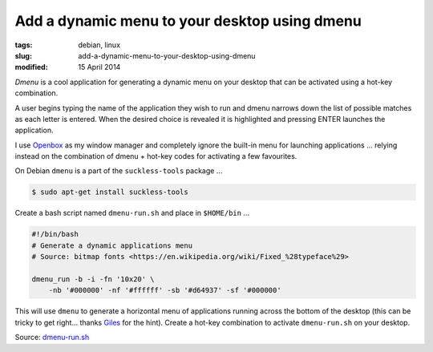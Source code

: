 ==============================================
Add a dynamic menu to your desktop using dmenu
==============================================

:tags: debian, linux
:slug: add-a-dynamic-menu-to-your-desktop-using-dmenu
:modified: 15 April 2014

*Dmenu* is a cool application for generating a dynamic menu on your desktop that can be activated using a hot-key combination.

A user begins typing the name of the application they wish to run and dmenu narrows down the list of possible matches as each letter is entered. When the desired choice is revealed it is highlighted and pressing ENTER launches the application.

I use `Openbox <http://openbox.org/>`_ as my window manager and completely ignore the built-in menu for launching applications ... relying instead on the combination of dmenu + hot-key codes for activating a few favourites.

On Debian ``dmenu`` is a part of the ``suckless-tools`` package ...

.. code-block:: bash

    $ sudo apt-get install suckless-tools

Create a bash script named ``dmenu-run.sh`` and place in ``$HOME/bin`` ...

.. code-block:: bash

    #!/bin/bash
    # Generate a dynamic applications menu
    # Source: bitmap fonts <https://en.wikipedia.org/wiki/Fixed_%28typeface%29>

    dmenu_run -b -i -fn '10x20' \
        -nb '#000000' -nf '#ffffff' -sb '#d64937' -sf '#000000'

This will use ``dmenu`` to generate a horizontal menu of applications running across the bottom of the desktop (this can be tricky to get right... thanks `Giles <http://www.gilesorr.com/wm/helpers.html>`_ for the hint). Create a hot-key combination to activate ``dmenu-run.sh`` on your desktop.

Source: `dmenu-run.sh <https://github.com/vonbrownie/linux-home-bin/blob/master/dmenu-run.sh>`_
